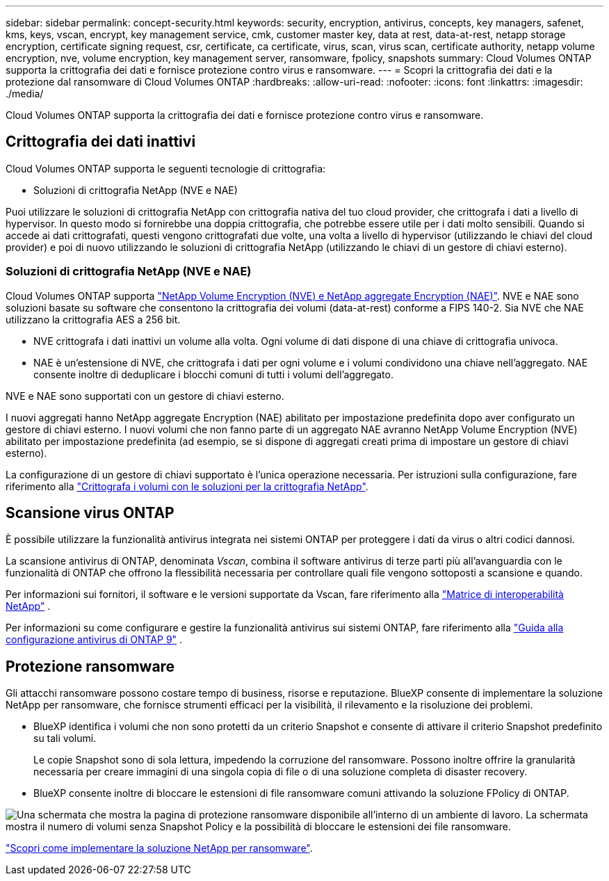 ---
sidebar: sidebar 
permalink: concept-security.html 
keywords: security, encryption, antivirus, concepts, key managers, safenet, kms, keys, vscan, encrypt, key management service, cmk, customer master key, data at rest, data-at-rest, netapp storage encryption, certificate signing request, csr, certificate, ca certificate, virus, scan, virus scan, certificate authority, netapp volume encryption, nve, volume encryption, key management server, ransomware, fpolicy, snapshots 
summary: Cloud Volumes ONTAP supporta la crittografia dei dati e fornisce protezione contro virus e ransomware. 
---
= Scopri la crittografia dei dati e la protezione dal ransomware di Cloud Volumes ONTAP
:hardbreaks:
:allow-uri-read: 
:nofooter: 
:icons: font
:linkattrs: 
:imagesdir: ./media/


[role="lead"]
Cloud Volumes ONTAP supporta la crittografia dei dati e fornisce protezione contro virus e ransomware.



== Crittografia dei dati inattivi

Cloud Volumes ONTAP supporta le seguenti tecnologie di crittografia:

* Soluzioni di crittografia NetApp (NVE e NAE)


ifdef::aws[]

* Servizio di gestione delle chiavi AWS


endif::aws[]

ifdef::azure[]

* Azure Storage Service Encryption


endif::azure[]

ifdef::gcp[]

* Crittografia predefinita di Google Cloud Platform


endif::gcp[]

Puoi utilizzare le soluzioni di crittografia NetApp con crittografia nativa del tuo cloud provider, che crittografa i dati a livello di hypervisor. In questo modo si fornirebbe una doppia crittografia, che potrebbe essere utile per i dati molto sensibili. Quando si accede ai dati crittografati, questi vengono crittografati due volte, una volta a livello di hypervisor (utilizzando le chiavi del cloud provider) e poi di nuovo utilizzando le soluzioni di crittografia NetApp (utilizzando le chiavi di un gestore di chiavi esterno).



=== Soluzioni di crittografia NetApp (NVE e NAE)

Cloud Volumes ONTAP supporta https://www.netapp.com/pdf.html?item=/media/17070-ds-3899.pdf["NetApp Volume Encryption (NVE) e NetApp aggregate Encryption (NAE)"^]. NVE e NAE sono soluzioni basate su software che consentono la crittografia dei volumi (data-at-rest) conforme a FIPS 140-2. Sia NVE che NAE utilizzano la crittografia AES a 256 bit.

* NVE crittografa i dati inattivi un volume alla volta. Ogni volume di dati dispone di una chiave di crittografia univoca.
* NAE è un'estensione di NVE, che crittografa i dati per ogni volume e i volumi condividono una chiave nell'aggregato. NAE consente inoltre di deduplicare i blocchi comuni di tutti i volumi dell'aggregato.


NVE e NAE sono supportati con un gestore di chiavi esterno.

ifdef::azure[] endif::azure[] ifdef::gcp[] endif::gcp[]

I nuovi aggregati hanno NetApp aggregate Encryption (NAE) abilitato per impostazione predefinita dopo aver configurato un gestore di chiavi esterno. I nuovi volumi che non fanno parte di un aggregato NAE avranno NetApp Volume Encryption (NVE) abilitato per impostazione predefinita (ad esempio, se si dispone di aggregati creati prima di impostare un gestore di chiavi esterno).

La configurazione di un gestore di chiavi supportato è l'unica operazione necessaria. Per istruzioni sulla configurazione, fare riferimento alla link:task-encrypting-volumes.html["Crittografa i volumi con le soluzioni per la crittografia NetApp"].

ifdef::aws[]



=== Servizio di gestione delle chiavi AWS

Quando si avvia un sistema Cloud Volumes ONTAP in AWS, è possibile attivare la crittografia dei dati utilizzando http://docs.aws.amazon.com/kms/latest/developerguide/overview.html["AWS Key Management Service (KMS)"^]. BlueXP richiede le chiavi dati utilizzando una chiave master del cliente (CMK).


TIP: Non è possibile modificare il metodo di crittografia dei dati AWS dopo aver creato un sistema Cloud Volumes ONTAP.

Se si desidera utilizzare questa opzione di crittografia, assicurarsi che AWS KMS sia configurato correttamente. Per informazioni, fare riferimento alla link:task-setting-up-kms.html["Configurazione di AWS KMS"].

endif::aws[]

ifdef::azure[]



=== Azure Storage Service Encryption

I dati vengono automaticamente crittografati in Cloud Volumes ONTAP in Azure utilizzando una chiave gestita da https://learn.microsoft.com/en-us/azure/security/fundamentals/encryption-overview["Azure Storage Service Encryption"^] Microsoft.

Se preferisci, puoi utilizzare le tue chiavi di crittografia. link:task-set-up-azure-encryption.html["Scopri come configurare Cloud Volumes ONTAP per utilizzare una chiave gestita dal cliente in Azure"].

endif::azure[]

ifdef::gcp[]



=== Crittografia predefinita di Google Cloud Platform

https://cloud.google.com/security/encryption-at-rest/["Crittografia dei dati inattivi di Google Cloud Platform"^] È attivato per impostazione predefinita per Cloud Volumes ONTAP. Non è richiesta alcuna configurazione.

Mentre Google Cloud Storage crittografa sempre i tuoi dati prima che vengano scritti su disco, puoi utilizzare le API BlueXP per creare un sistema Cloud Volumes ONTAP che utilizza _chiavi di crittografia gestite dal cliente_. Si tratta di chiavi che vengono generate e gestite in GCP utilizzando il Cloud Key Management Service. link:task-setting-up-gcp-encryption.html["Scopri di più"].

endif::gcp[]



== Scansione virus ONTAP

È possibile utilizzare la funzionalità antivirus integrata nei sistemi ONTAP per proteggere i dati da virus o altri codici dannosi.

La scansione antivirus di ONTAP, denominata _Vscan_, combina il software antivirus di terze parti più all'avanguardia con le funzionalità di ONTAP che offrono la flessibilità necessaria per controllare quali file vengono sottoposti a scansione e quando.

Per informazioni sui fornitori, il software e le versioni supportate da Vscan, fare riferimento alla http://mysupport.netapp.com/matrix["Matrice di interoperabilità NetApp"^] .

Per informazioni su come configurare e gestire la funzionalità antivirus sui sistemi ONTAP, fare riferimento alla http://docs.netapp.com/ontap-9/topic/com.netapp.doc.dot-cm-acg/home.html["Guida alla configurazione antivirus di ONTAP 9"^] .



== Protezione ransomware

Gli attacchi ransomware possono costare tempo di business, risorse e reputazione. BlueXP consente di implementare la soluzione NetApp per ransomware, che fornisce strumenti efficaci per la visibilità, il rilevamento e la risoluzione dei problemi.

* BlueXP identifica i volumi che non sono protetti da un criterio Snapshot e consente di attivare il criterio Snapshot predefinito su tali volumi.
+
Le copie Snapshot sono di sola lettura, impedendo la corruzione del ransomware. Possono inoltre offrire la granularità necessaria per creare immagini di una singola copia di file o di una soluzione completa di disaster recovery.

* BlueXP consente inoltre di bloccare le estensioni di file ransomware comuni attivando la soluzione FPolicy di ONTAP.


image:screenshot_ransomware_protection.gif["Una schermata che mostra la pagina di protezione ransomware disponibile all'interno di un ambiente di lavoro. La schermata mostra il numero di volumi senza Snapshot Policy e la possibilità di bloccare le estensioni dei file ransomware."]

link:task-protecting-ransomware.html["Scopri come implementare la soluzione NetApp per ransomware"].
